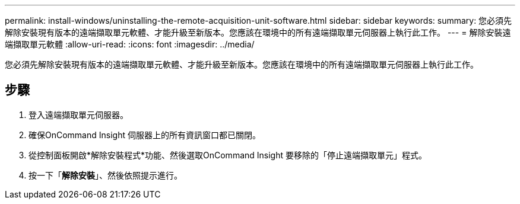 ---
permalink: install-windows/uninstalling-the-remote-acquisition-unit-software.html 
sidebar: sidebar 
keywords:  
summary: 您必須先解除安裝現有版本的遠端擷取單元軟體、才能升級至新版本。您應該在環境中的所有遠端擷取單元伺服器上執行此工作。 
---
= 解除安裝遠端擷取單元軟體
:allow-uri-read: 
:icons: font
:imagesdir: ../media/


[role="lead"]
您必須先解除安裝現有版本的遠端擷取單元軟體、才能升級至新版本。您應該在環境中的所有遠端擷取單元伺服器上執行此工作。



== 步驟

. 登入遠端擷取單元伺服器。
. 確保OnCommand Insight 伺服器上的所有資訊窗口都已關閉。
. 從控制面板開啟*解除安裝程式*功能、然後選取OnCommand Insight 要移除的「停止遠端擷取單元」程式。
. 按一下「*解除安裝*」、然後依照提示進行。

